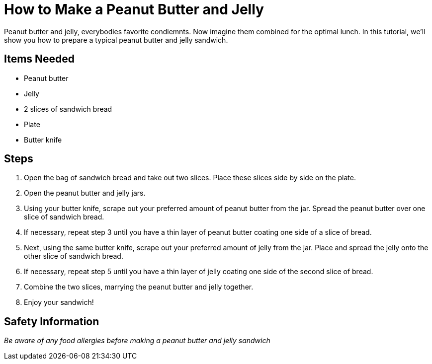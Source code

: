 = How to Make a Peanut Butter and Jelly

Peanut butter and jelly, everybodies favorite condiemnts. Now imagine them combined for the optimal lunch. In this tutorial, we'll show you how to prepare a typical peanut butter and jelly sandwich.

== Items Needed
* Peanut butter
* Jelly
* 2 slices of sandwich bread
* Plate
* Butter knife

== Steps
1. Open the bag of sandwich bread and take out two slices. Place these slices side by side on the plate.
2. Open the peanut butter and jelly jars.
3. Using your butter knife, scrape out your preferred amount of peanut butter from the jar. Spread the peanut butter over one slice of sandwich bread.
4. If necessary, repeat step 3 until you have a thin layer of peanut butter coating one side of a slice of bread.
5. Next, using the same butter knife, scrape out your preferred amount of jelly from the jar. Place and spread the jelly onto the other slice of sandwich bread.
6. If necessary, repeat step 5 until you have a thin layer of jelly coating one side of the second slice of bread.
7. Combine the two slices, marrying the peanut butter and jelly together.
8. Enjoy your sandwich!

== Safety Information
_Be aware of any food [red]#allergies# before making a peanut butter and jelly sandwich_
